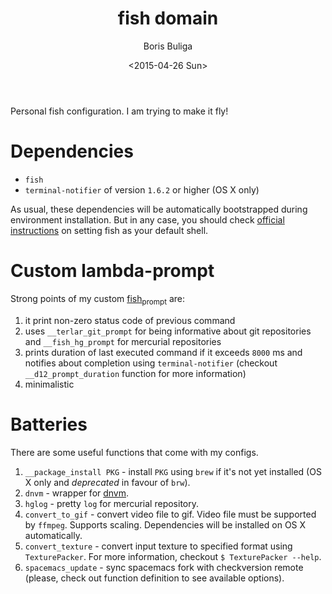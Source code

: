 #+TITLE:        fish domain
#+AUTHOR:       Boris Buliga
#+EMAIL:        d12frosted@icloud.com
#+DATE:         <2015-04-26 Sun>
#+STARTUP:      showeverything
#+OPTIONS:      toc:t

Personal fish configuration. I am trying to make it fly!

* Dependencies

- =fish=
- =terminal-notifier= of version =1.6.2= or higher (OS X only)

As usual, these dependencies will be automatically bootstrapped during
environment installation. But in any case, you should check [[https://github.com/fish-shell/fish-shell/#building][official
instructions]] on setting fish as your default shell.

* Custom lambda-prompt

[[file:images/prompt.png]]

Strong points of my custom [[file:functions/fish_prompt.fish][fish_prompt]] are:

1. it print non-zero status code of previous command
2. uses =__terlar_git_prompt= for being informative about git repositories and
   =__fish_hg_prompt= for mercurial repositories
3. prints duration of last executed command if it exceeds =8000= ms and notifies
   about completion using =terminal-notifier= (checkout =__d12_prompt_duration=
   function for more information)
4. minimalistic

* Batteries

There are some useful functions that come with my configs.

1. =__package_install PKG= - install =PKG= using =brew= if it's not yet
   installed (OS X only and /deprecated/ in favour of =brw=).
2. =dnvm= - wrapper for [[https://github.com/aspnet/dnvm][dnvm]].
3. =hglog= - pretty =log= for mercurial repository.
4. =convert_to_gif= - convert video file to gif. Video file must be supported by
   =ffmpeg=. Supports scaling. Dependencies will be installed on OS X
   automatically.
5. =convert_texture= - convert input texture to specified format using
   =TexturePacker=. For more information, checkout =$ TexturePacker --help=.
6. =spacemacs_update= - sync spacemacs fork with checkversion remote (please,
   check out function definition to see available options).

